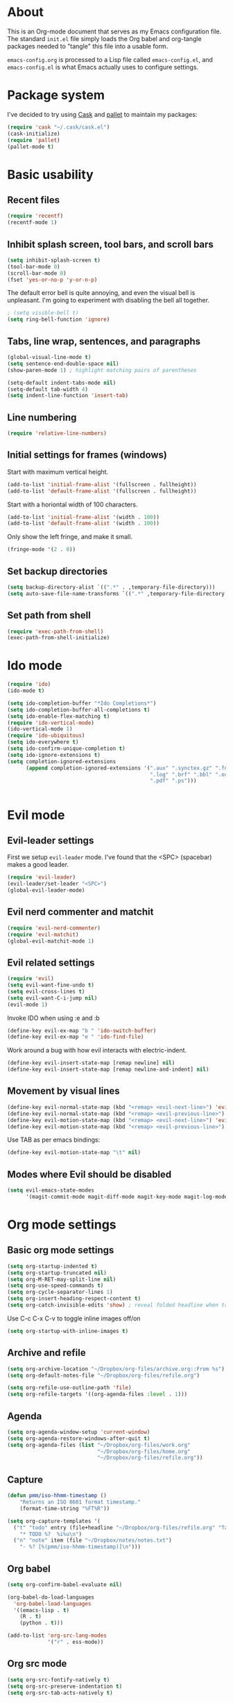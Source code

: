 * About

This is an Org-mode document that serves as my Emacs configuration file.  The standard =init.el= file simply loads the Org babel and org-tangle packages needed to "tangle" this file into a usable form.

=emacs-config.org= is processed to a Lisp file called =emacs-config.el=, and =emacs-config.el= is what Emacs actually uses to configure settings.


* Package system

I've decided to try using [[http://cask.github.io][Cask]] and [[https://github.com/rdallasgray/pallet][pallet]] to maintain my packages:

#+BEGIN_SRC emacs-lisp
(require 'cask "~/.cask/cask.el")
(cask-initialize)
(require 'pallet)
(pallet-mode t)
#+END_SRC


# Setup for "standard" package installation
# #+BEGIN_SRC emacs-lisp
# ;; (require 'package)
# ;; (add-to-list 'package-archives
# ;;   '("melpa" . "http://melpa.org/packages/") t)
# ;; (setq package-enable-at-startup nil)
# ;; (package-initialize)
# #+END_SRC


  

* Basic usability

** Recent files

#+BEGIN_SRC emacs-lisp
(require 'recentf)
(recentf-mode 1)
#+END_SRC


** Inhibit splash screen, tool bars, and scroll bars

#+BEGIN_SRC emacs-lisp
(setq inhibit-splash-screen t)
(tool-bar-mode 0)
(scroll-bar-mode 0)
(fset 'yes-or-no-p 'y-or-n-p)
#+END_SRC

The default error bell is quite annoying, and even the visual bell is unpleasant. I'm going to experiment with disabling the bell all together.

#+BEGIN_SRC emacs-lisp
; (setq visible-bell t)
(setq ring-bell-function 'ignore)

#+END_SRC


** Tabs, line wrap, sentences, and paragraphs  

#+BEGIN_SRC emacs-lisp
(global-visual-line-mode t)
(setq sentence-end-double-space nil)
(show-paren-mode 1) ; highlight matching pairs of parentheses

(setq-default indent-tabs-mode nil)
(setq-default tab-width 4)
(setq indent-line-function 'insert-tab)

#+END_SRC


** Line numbering
#+BEGIN_SRC emacs-lisp
(require 'relative-line-numbers)
#+END_SRC 

** Initial settings for frames (windows)

Start with maximum vertical height.

#+BEGIN_SRC emacs-lisp
(add-to-list 'initial-frame-alist '(fullscreen . fullheight))
(add-to-list 'default-frame-alist '(fullscreen . fullheight))
#+END_SRC

Start with a horiontal width of 100 characters.

#+BEGIN_SRC emacs-lisp
(add-to-list 'initial-frame-alist '(width . 100))
(add-to-list 'default-frame-alist '(width . 100))
#+END_SRC

Only show the left fringe, and make it small.

#+BEGIN_SRC emacs-lisp
(fringe-mode '(2 . 0))
#+END_SRC

 
** Set backup directories

#+BEGIN_SRC emacs-lisp
(setq backup-directory-alist `((".*" . ,temporary-file-directory)))
(setq auto-save-file-name-transforms `((".*" ,temporary-file-directory t)))
#+END_SRC


** Set path from shell

#+BEGIN_SRC emacs-lisp
(require 'exec-path-from-shell)
(exec-path-from-shell-initialize)
#+END_SRC


* Ido mode 

#+BEGIN_SRC emacs-lisp
(require 'ido)
(ido-mode t)

(setq ido-completion-buffer "*Ido Completions*")
(setq ido-completion-buffer-all-completions t)
(setq ido-enable-flex-matching t)
(require 'ido-vertical-mode)
(ido-vertical-mode 1)
(require 'ido-ubiquitous)
(setq ido-everywhere t)
(setq ido-confirm-unique-completion t)
(setq ido-ignore-extensions t)
(setq completion-ignored-extensions 
      (append completion-ignored-extensions '(".aux" ".synctex.gz" ".fdb_latexmk"
                                              ".log" ".brf" ".bbl" ".out"
                                              ".pdf" ".ps")))


#+END_SRC


* Evil mode

** Evil-leader settings

First we setup ~evil-leader~ mode.  I've found that the <SPC> (spacebar) makes a good leader.

#+BEGIN_SRC emacs-lisp
(require 'evil-leader)
(evil-leader/set-leader "<SPC>")
(global-evil-leader-mode)
#+END_SRC


** Evil nerd commenter and matchit

#+BEGIN_SRC emacs-lisp
(require 'evil-nerd-commenter)
(require 'evil-matchit)
(global-evil-matchit-mode 1)
#+END_SRC 


** Evil related settings

#+BEGIN_SRC emacs-lisp
(require 'evil)
(setq evil-want-fine-undo t)
(setq evil-cross-lines t)
(setq evil-want-C-i-jump nil)
(evil-mode 1)
#+END_SRC


Invoke IDO when using :e and :b
#+BEGIN_SRC emacs-lisp
(define-key evil-ex-map "b " 'ido-switch-buffer)
(define-key evil-ex-map "e " 'ido-find-file)
#+END_SRC


Work around a bug with how evil interacts with electric-indent.

#+BEGIN_SRC emacs-lisp
(define-key evil-insert-state-map [remap newline] nil)
(define-key evil-insert-state-map [remap newline-and-indent] nil)
#+END_SRC


** Movement by visual lines

#+BEGIN_SRC emacs-lisp
(define-key evil-normal-state-map (kbd "<remap> <evil-next-line>") 'evil-next-visual-line)
(define-key evil-normal-state-map (kbd "<remap> <evil-previous-line>") 'evil-previous-visual-line)
(define-key evil-motion-state-map (kbd "<remap> <evil-next-line>") 'evil-next-visual-line)
(define-key evil-motion-state-map (kbd "<remap> <evil-previous-line>") 'evil-previous-visual-line)

#+END_SRC

Use TAB as per emacs bindings:
#+BEGIN_SRC emacs-lisp
(define-key evil-motion-state-map "\t" nil)
#+END_SRC


** Modes where Evil should be disabled 

#+BEGIN_SRC emacs-lisp
(setq evil-emacs-state-modes
      '(magit-commit-mode magit-diff-mode magit-key-mode magit-log-mode magit-mode magit-reflog-mode magit-show-branches-mode magit-branch-manager-mode magit-stash-mode magit-status-mode magit-wazzup-mode))
#+END_SRC

    
* Org mode settings

** Basic org mode settings

#+BEGIN_SRC emacs-lisp
(setq org-startup-indented t)
(setq org-startup-truncated nil)
(setq org-M-RET-may-split-line nil)
(setq org-use-speed-commands t)
(setq org-cycle-separator-lines 1)
(setq org-insert-heading-respect-content t)
(setq org-catch-invisible-edits 'show) ; reveal folded headline when trying to edit
#+END_SRC

Use C-c C-x C-v to toggle inline images off/on

#+BEGIN_SRC emacs-lisp
(setq org-startup-with-inline-images t)
#+END_SRC


** Archive and refile 

#+BEGIN_SRC emacs-lisp
(setq org-archive-location "~/Dropbox/org-files/archive.org::From %s")
(setq org-default-notes-file "~/Dropbox/org-files/refile.org")

(setq org-refile-use-outline-path 'file)
(setq org-refile-targets '((org-agenda-files :level . 1)))
#+END_SRC


** Agenda

#+BEGIN_SRC emacs-lisp
(setq org-agenda-window-setup 'current-window)
(setq org-agenda-restore-windows-after-quit t)
(setq org-agenda-files (list "~/Dropbox/org-files/work.org"
                             "~/Dropbox/org-files/home.org"
                             "~/Dropbox/org-files/refile.org"))
#+END_SRC 


** Capture 

#+BEGIN_SRC emacs-lisp
(defun pmm/iso-hhmm-timestamp ()
    "Returns an ISO 8601 format timestamp."
    (format-time-string "%FT%R"))

(setq org-capture-templates '(
  ("t" "todo" entry (file+headline "~/Dropbox/org-files/refile.org" "Tasks")
    "* TODO %?  %i%u\n")
  ("n" "note" item (file "~/Dropbox/notes/notes.txt")
    "- %? [%(pmm/iso-hhmm-timestamp)]\n")))
#+END_SRC


** Org babel

#+BEGIN_SRC emacs-lisp
(setq org-confirm-babel-evaluate nil)

(org-babel-do-load-languages
  'org-babel-load-languages
  '((emacs-lisp . t)
    (R . t)
    (python . t)))
#+END_SRC

#+BEGIN_SRC emacs-lisp
(add-to-list 'org-src-lang-modes
             '("r" . ess-mode))

#+END_SRC


** Org src mode

#+BEGIN_SRC emacs-lisp
(setq org-src-fontify-natively t)
(setq org-src-preserve-indentation t)
(setq org-src-tab-acts-natively t)
#+END_SRC


** Org LaTeX

#+BEGIN_SRC emacs-lisp
(global-evil-matchit-mode 1)

#+END_SRC


* YASnippet 

#+BEGIN_SRC emacs-lisp
(require 'yasnippet)
(yas-global-mode 1)
#+END_SRC

Deal with conflicts between orgmode and YASnippet:

#+BEGIN_SRC emacs-lisp

(add-hook 'org-mode-hook
          (lambda ()
          (org-set-local 'yas/trigger-key [tab])
          (define-key yas/keymap [tab] 'yas/next-field-or-maybe-expand)))

#+END_SRC


* Flyspell

#+BEGIN_SRC emacs-lisp
(dolist (hook '(text-mode-hook))
      (add-hook hook (lambda () (flyspell-mode 1))))
(dolist (hook '(change-log-mode-hook log-edit-mode-hook))
      (add-hook hook (lambda () (flyspell-mode -1))))

#+END_SRC

 
* OS specific stuff 

** Mac specific

#+BEGIN_SRC emacs-lisp
(when (memq window-system '(mac ns))  ;; Mac specific settings
     (setq default-input-method "MacOSX")
     (setq mac-emulate-three-button-mouse t)
     ;(setq ns-use-srgb-colorspace t)  ;; sRGB color on Mac
     (setq ns-right-command-modifier 'meta) ;; remap right command key to meta
     (setq ns-function-modifier 'hyper) ;; function to hyper (H)
    )

#+END_SRC



* File modes

** Markdown/pandoc mode

#+BEGIN_SRC emacs-lisp

(autoload 'markdown-mode "markdown-mode"
   "Major mode for editing Markdown files" t)
(add-to-list 'auto-mode-alist '("\\.markdown\\'" . markdown-mode))
(add-to-list 'auto-mode-alist '("\\.md\\'" . markdown-mode))

(require 'pandoc-mode)
(add-hook 'markdown-mode-hook 'turn-on-pandoc)
(add-hook 'pandoc-mode-hook 'pandoc-load-default-settings)
#+END_SRC


** Python

#+BEGIN_SRC emacs-lisp
(require 'python)
#+END_SRC

Elpy mode:
#+BEGIN_SRC emacs-lisp
(require 'elpy)
;(elpy-enable)
(remove-hook 'elpy-modules 'elpy-module-highlight-indentation)

#+END_SRC


** R / ESS

#+BEGIN_SRC emacs-lisp
(require 'ess-site)
(setq ess-font-lock-mode t)
(setq ess-indent-level 4)
(setq ess-arg-function-offset 4)
(setq ess-else-offset 4)
(setq ess-use-tracebug nil)

#+END_SRC


** AucTeX

#+BEGIN_SRC emacs-lisp
(setq TeX-parse-self t) ; enable parse on load (can be slow)
(setq TeX-auto-save t)
(add-hook 'LaTeX-mode-hook 'turn-on-reftex)
(setq reftex-plug-into-AUCTeX t)
(add-hook 'LaTeX-mode-hook 'TeX-source-correlate-mode)
(setq server-use-tcp t)
(setq TeX-source-correlate-start-server t)
#+END_SRC

Set PDF viewer depending on OS:

#+BEGIN_SRC emacs-lisp
(setq TeX-view-program-selection '((output-pdf "PDF Viewer")))
(cond 
  ((eq system-type 'darwin)
    (setq TeX-view-program-list
     '(("PDF Viewer" "/Applications/Skim.app/Contents/SharedSupport/displayline -b  %n %o %b"))))
  ((eq system-type 'gnu/linux)
    (setq TeX-view-program-list
     '(("PDF Viewer" "okular --unique %o#src:%n%a")))))
#+END_SRC


* Key bindings 

** Increase / decrease font size

#+BEGIN_SRC emacs-lisp
(global-set-key (kbd "C-+") 'text-scale-increase)
(global-set-key (kbd "C-=") 'text-scale-increase)
(global-set-key (kbd "C--") 'text-scale-decrease)

#+END_SRC


** Evil leader key bindings
*** Evil nerd commenter (should come first?)

#+BEGIN_SRC emacs-lisp
(evil-leader/set-key
    "ci" 'evilnc-comment-or-uncomment-lines
    "cl" 'evilnc-quick-comment-or-uncomment-to-the-line
    "cc" 'evilnc-copy-and-comment-lines
    "cp" 'evilnc-comment-or-uncomment-paragraphs
    "cr" 'comment-or-uncomment-region
    "cv" 'evilnc-toggle-invert-comment-line-by-line
)
#+END_SRC


*** Global

#+BEGIN_SRC emacs-lisp
(evil-leader/set-key
    "x" 'execute-extended-command  ; acts like M-x
    "w" 'save-buffer
    "k" 'kill-buffer
    "b" 'switch-to-buffer
    "e" 'find-file
    "t" 'transpose-chars
    "C" 'evil-ace-jump-char-mode
    "F" 'evil-ace-jump-word-mode
    "L" 'evil-ace-jump-line-mode
    "a" 'org-agenda
    "n" 'org-capture
    "#" 'relative-line-numbers-mode
    "2" 'er/expand-region
    "\\" 'split-window-right
    "-" 'split-window-below
    "0" 'delete-window
    "1" 'delete-other-windows
    "[" 'other-window
    "]" 'other-window
    "V" 'clone-indirect-buffer
)
#+END_SRC


*** Org mode

#+BEGIN_SRC emacs-lisp
(evil-leader/set-key-for-mode 'org-mode
    "t" 'org-todo
    "T" 'org-show-todo-tree
    "v" (lambda () (interactive)(org-tree-to-indirect-buffer)(other-window 1))
    "z" 'org-narrow-to-subtree   
    "Z" 'widen                  
    "*" 'org-toggle-heading
    "SPC" 'org-global-cycle
    "h" 'org-backward-heading-same-level
    "H" 'org-forward-heading-same-level
    "e" 'org-export-dispatch
    (kbd "TAB") 'org-cycle
)

#+END_SRC


The following allows us to enter and leave org-src-mode with ~<leader>'~
#+BEGIN_SRC emacs-lisp

(evil-leader/set-key-for-mode 'org-mode
    "'" 'org-edit-src-code)

(add-hook 'org-src-mode-hook '(lambda ()
    (evil-leader/set-key "'" 'org-edit-src-exit)))
#+END_SRC
 

** Evil mode key bindings

*** My special sauce for org-mode with evil

#+BEGIN_SRC emacs-lisp
(defun pmm/org-insert-heading-backward ()
  (interactive)
  (org-backward-heading-same-level 0)
  (org-insert-heading-respect-content)
  (evil-append nil))

(defun pmm/org-insert-heading-forward ()
  (interactive)
  (end-of-line)
  (org-insert-heading-respect-content)
  (evil-append nil))

(defun pmm/org-insert-item-backward ()
  (interactive)
  (org-backward-element)
  (org-insert-item)
  (evil-append nil))

(defun pmm/org-insert-item-forward ()
  (interactive)
  (end-of-line)
  (org-show-entry)
  (show-children)
  (if (not (org-at-item-p))
      (insert "\n")
    (org-insert-item))
  (evil-append nil))

(defun pmm/org-insert-element-backward ()
  (interactive)
  (cond ( (org-at-item-p) (pmm/org-insert-item-backward))
        ( (org-at-heading-p) (pmm/org-insert-heading-backward))
        ( t (evil-open-above nil))))

#+END_SRC


*** Org mode related

#+BEGIN_SRC emacs-lisp
(evil-define-key 'normal org-mode-map
    ;"O" 'pmm/org-insert-element-backward
    "o" 'pmm/org-insert-item-forward
    "$" 'org-end-of-line
    "^" 'org-beginning-of-line
    "<" 'org-metaleft
    ">" 'org-metaright
    "gk" 'outline-up-heading
    "gj" 'outline-next-visible-heading
    ;(kbd "TAB") 'org-cycle
    )
#+END_SRC
 

** Keychord and God mode

#+BEGIN_SRC emacs-lisp
(require 'key-chord)
(setq key-chord-two-keys-delay 0.1) ; 0.1 is default, 0.05 is an option too
(key-chord-mode 1)
(key-chord-define evil-insert-state-map  "l;" 'evil-normal-state)
#+END_SRC



#+BEGIN_SRC emacs-lisp
(require 'god-mode)
(require 'evil-god-state)

(key-chord-define evil-normal-state-map  "fj" 'evil-execute-in-god-state)
(key-chord-define evil-insert-state-map  "fj" 'evil-execute-in-god-state)
(evil-define-key 'normal global-map (kbd ",") 'evil-execute-in-god-state)
(evil-define-key 'god global-map [escape] 'evil-god-state-bail)
#+END_SRC


** Global settings

#+BEGIN_SRC emacs-lisp
(global-set-key (kbd "H-`") 'next-buffer) ; H is for hyper

#+END_SRC 


* Fonts

Depending on operating system, load different fonts.

#+BEGIN_SRC emacs-lisp

(cond
   ((string-equal system-type "windows-nt") ; Microsoft Windows
      (when (member "Liberation Mono" (font-family-list))
            (add-to-list 'initial-frame-alist '(font . "Consolas-10"))
            (add-to-list 'default-frame-alist '(font . "Consolas-10"))
            )
    )
    ((string-equal system-type "darwin")   ; Mac OS X
        (when (member "Liberation Mono" (font-family-list))
            (add-to-list 'initial-frame-alist '(font . "Input Mono Narrow-12"))
            (add-to-list 'default-frame-alist '(font . "Input Mono Narrow-12")))
    )
    ((string-equal system-type "gnu/linux") ; linux
        (when (member "Liberation Mono" (font-family-list))
            (add-to-list 'initial-frame-alist '(font . "Input Mono Narrow-10"))
            (add-to-list 'default-frame-alist '(font . "Input Mono Narrow-10")))
        )
    )

#+END_SRC 


* Color themes

~defadvice~ allows us to modify a function defined in another module. Here we extend ~load-theme~ to first disable the currently loaded theme before loading the new theme.

#+BEGIN_SRC emacs-lisp
(defadvice load-theme
   (before theme-dont-propagate activate)
   (mapcar #'disable-theme custom-enabled-themes))
#+END_SRC

Stop Emacs from asking us each time if themes should be considered safe.

#+BEGIN_SRC emacs-lisp
(setq custom-safe-themes t)
#+END_SRC


** Set the actual theme

I've found the Alect theme to be very pleasant for day to day use

#+BEGIN_SRC emacs-lisp
(unless window-system
  (setq alect-display-class '((class color) (min-colors 256))))

(load-theme 'alect-light t)
#+END_SRC



* GUI vs Terminal

GUI mode settings

#+BEGIN_SRC emacs-lisp 
(defun set-my-gui ()
  "Define appropriate settings for GUI envt"
   ; (require 'nyan-mode)
   ; (nyan-mode 1)
    )
#+END_SRC


Terminal mode settings

#+BEGIN_SRC emacs-lisp
(defun set-my-terminal ()
  "Define appropriate settings for the terminal."
  (require 'mouse)
 ; (disable-theme 'custom-enabled-themes)
  (load-theme 'alect-dark t)
  (xterm-mouse-mode t)
  (global-set-key [mouse-4] '(lambda ()
                              (interactive)
                              (scroll-down 1)))
  (global-set-key [mouse-5] '(lambda ()
                              (interactive)
                              (scroll-up 1)))
  (defun track-mouse (e))
  (setq mouse-sel-mode t))

#+END_SRC


Toggle between the two

#+BEGIN_SRC emacs-lisp

(if window-system
   (set-my-gui)
   (set-my-terminal))

#+END_SRC



